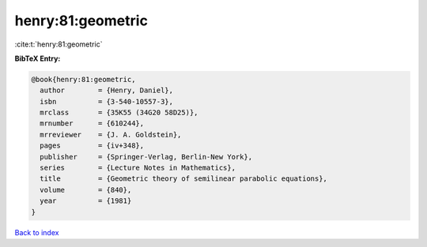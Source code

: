 henry:81:geometric
==================

:cite:t:`henry:81:geometric`

**BibTeX Entry:**

.. code-block:: bibtex

   @book{henry:81:geometric,
     author        = {Henry, Daniel},
     isbn          = {3-540-10557-3},
     mrclass       = {35K55 (34G20 58D25)},
     mrnumber      = {610244},
     mrreviewer    = {J. A. Goldstein},
     pages         = {iv+348},
     publisher     = {Springer-Verlag, Berlin-New York},
     series        = {Lecture Notes in Mathematics},
     title         = {Geometric theory of semilinear parabolic equations},
     volume        = {840},
     year          = {1981}
   }

`Back to index <../By-Cite-Keys.html>`_

